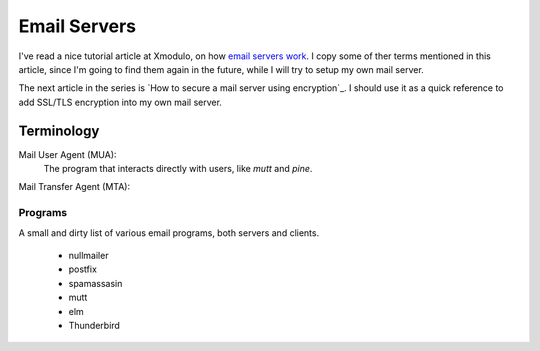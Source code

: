 =============
Email Servers
=============

I've read a nice tutorial article at Xmodulo, on how `email servers work`_.
I copy some of ther terms mentioned in this article, since I'm going to find
them again in the future, while I will try to setup my own mail server.

The next article in the series is `How to secure a mail server using encryption`_.
I should use it as a quick reference to add SSL/TLS encryption into my own
mail server.

.. _email servers work: http://xmodulo.com/2014/01/how-mail-server-works.html
.. _How to secure a mail server using encryption_: http://xmodulo.com/2014/01/secure-mail-server-using-encryption.html
.. _Build an Linux Email server_: https://likegeeks.com/linux-mail-server/


-----------
Terminology
-----------

Mail User Agent (MUA):
   The program that interacts directly with users, like `mutt` and `pine`.

Mail Transfer Agent (MTA):


Programs
~~~~~~~~

A small and dirty list of various email programs, both servers and clients.

 - nullmailer
 - postfix
 - spamassasin
 - mutt
 - elm
 - Thunderbird

.. _nullmailer: http://www.troubleshooters.com/linux/nullmailer/
.. _postfix: http://www.postfix.org/
.. _mutt: http://www.mutt.org/
.. _elm: http://www.instinct.org/elm/
.. _Thunderbird: https://www.mozilla.org/en-US/thunderbird/
